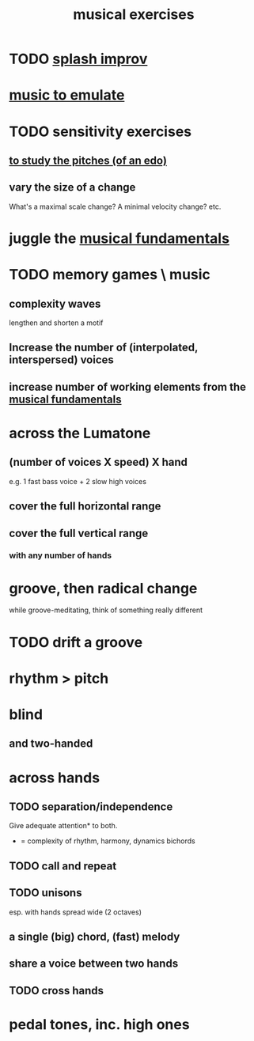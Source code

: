 :PROPERTIES:
:ID:       4606bf23-6261-4596-95bc-faf1e9d64b3d
:ROAM_ALIASES: "music exercises"
:END:
#+title: musical exercises
* TODO [[id:bbd1b9de-c855-41d9-8245-797d09790f87][splash improv]]
* [[id:aca05102-442c-4cef-a920-905efc362bc2][music to emulate]]
* TODO sensitivity exercises
** [[id:d8c61bcd-fd1e-4c7d-9d12-d5e7ff0bdb82][to study the pitches (of an edo)]]
** vary the size of a change
   What's a maximal scale change? A minimal velocity change? etc.
* juggle the [[id:361aa2f3-ae91-42c1-b943-0735eb0983af][musical fundamentals]]
* TODO memory games \ music
** complexity waves
   lengthen and shorten a motif
** Increase the number of (interpolated, interspersed) voices
** increase number of working elements from the [[id:361aa2f3-ae91-42c1-b943-0735eb0983af][musical fundamentals]]
* across the Lumatone
** (number of voices X speed) X hand
   e.g.
     1 fast bass voice + 2 slow high voices
** cover the full horizontal range
** cover the full vertical range
*** with any number of hands
* groove, then radical change
  while groove-meditating, think of something really different
* TODO drift a groove
* rhythm > pitch
* blind
** and two-handed
* across hands
** TODO separation/independence
   Give adequate attention* to both.
   * = complexity of rhythm, harmony, dynamics
       bichords
** TODO call and repeat
** TODO unisons
   esp. with hands spread wide (2 octaves)
** a single (big) chord, (fast) melody
** share a voice between two hands
** TODO cross hands
* pedal tones, inc. high ones
